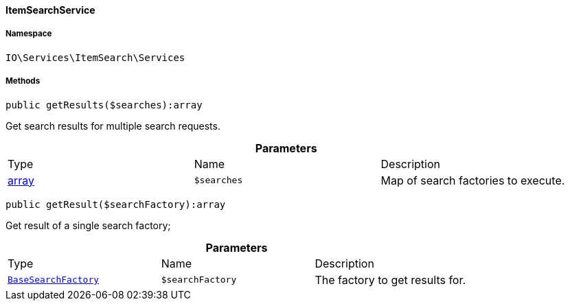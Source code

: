 :table-caption!:
:example-caption!:
:source-highlighter: prettify
:sectids!:

[[io__itemsearchservice]]
==== ItemSearchService





===== Namespace

`IO\Services\ItemSearch\Services`






===== Methods

[source%nowrap, php]
----

public getResults($searches):array

----

    





Get search results for multiple search requests.

.*Parameters*
|===
|Type |Name |Description
|link:http://php.net/array[array^]
a|`$searches`
|Map of search factories to execute.
|===


[source%nowrap, php]
----

public getResult($searchFactory):array

----

    





Get result of a single search factory;

.*Parameters*
|===
|Type |Name |Description
|        xref:Miscellaneous.adoc#miscellaneous_factories_basesearchfactory[`BaseSearchFactory`]
a|`$searchFactory`
|The factory to get results for.
|===


